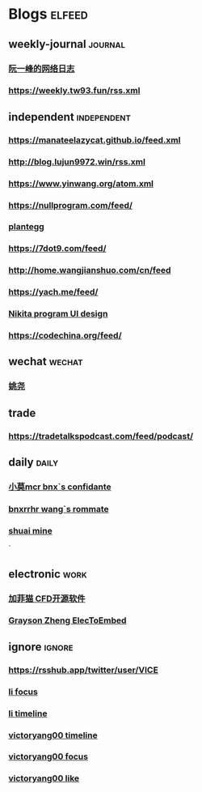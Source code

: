 * Blogs                                                              :elfeed:
** weekly-journal                                                   :journal:
*** [[http://www.ruanyifeng.com/blog/atom.xml][阮一峰的网络日志]]
*** https://weekly.tw93.fun/rss.xml

** independent                                                  :independent:
*** [[https://manateelazycat.github.io/feed.xml]]
*** [[http://blog.lujun9972.win/rss.xml]]
*** [[https://www.yinwang.org/atom.xml]]
*** [[https://nullprogram.com/feed/]]
*** [[https://plantegg.github.io/atom.xml][plantegg]]
*** https://7dot9.com/feed/
*** http://home.wangjianshuo.com/cn/feed
*** https://yach.me/feed/
*** [[https://tonsky.me/blog/atom.xml][Nikita program UI design]]
*** https://codechina.org/feed/


** wechat                                                       :wechat:
*** [[https://api.feeddd.org/feeds/615d141a1269c358aa160d10][姚尧]]

** trade
*** https://tradetalkspodcast.com/feed/podcast/

** daily                                                              :daily:
*** [[https://rssfeed.today/weibo/rss/5795500672][小莫mcr bnx`s confidante]]
*** [[https://rssfeed.today/weibo/rss/6265113582][bnxrrhr wang`s rommate]]
*** [[https://rssfeed.today/weibo/rss/6030695929][shuai mine]]
`
** electronic                                                                :work:
*** [[https://rsshub.app/zhihu/people/activities/jia-fei-miao-18-13][加菲猫 CFD开源软件]]
*** [[https://rsshub.app/zhihu/people/answers/XinYu-Zheng-6-16][Grayson Zheng ElecToEmbed]]

** ignore                                                            :ignore:
*** https://rsshub.app/twitter/user/VICE
*** [[https://rsshub.app/twitter/followings/whyyoutouzhele][li focus]]
*** [[https://rsshub.app/twitter/user/whyyoutouzhele][li timeline]]
*** [[https://rsshub.app/twitter/user/yyw2000][victoryang00 timeline]]
*** [[https://rsshub.app/twitter/followings/yyw2000][victoryang00 focus]]
*** [[https://rsshub.app/twitter/likes/yyw2000][victoryang00 like]]

